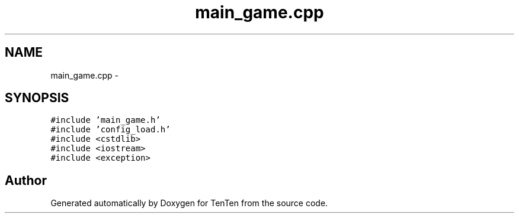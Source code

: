 .TH "main_game.cpp" 3 "Sun Jan 15 2017" "Version 2.1.0" "TenTen" \" -*- nroff -*-
.ad l
.nh
.SH NAME
main_game.cpp \- 
.SH SYNOPSIS
.br
.PP
\fC#include 'main_game\&.h'\fP
.br
\fC#include 'config_load\&.h'\fP
.br
\fC#include <cstdlib>\fP
.br
\fC#include <iostream>\fP
.br
\fC#include <exception>\fP
.br

.SH "Author"
.PP 
Generated automatically by Doxygen for TenTen from the source code\&.
